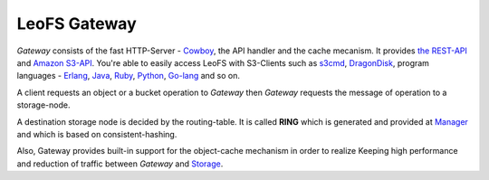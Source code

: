.. LeoFS documentation
.. Copyright (c) 2013-2014 Rakuten, Inc.

LeoFS Gateway
=============

*Gateway* consists of the fast HTTP-Server - `Cowboy <https://github.com/extend/cowboy>`_, the API handler and the cache mecanism. It provides `the REST-API <http://leo-project.net/leofs/docs/rest_api.html>`_ and `Amazon S3-API <http://docs.aws.amazon.com/AmazonS3/latest/API/APIRest.html>`_. You're able to easily access LeoFS with S3-Clients such as `s3cmd <http://s3tools.org/s3cmd>`_, `DragonDisk <http://www.dragondisk.com/>`_, program languages - `Erlang <https://github.com/gleber/erlcloud>`_, `Java <https://github.com/aws/aws-sdk-java>`_, `Ruby <https://github.com/aws/aws-sdk-ruby>`_, `Python <https://github.com/boto/boto>`_, `Go-lang <https://github.com/rlmcpherson/s3gof3r>`_ and so on.

A client requests an object or a bucket operation to *Gateway* then *Gateway* requests the message of operation to a storage-node.

A destination storage node is decided by the routing-table. It is called **RING** which is generated and provided at `Manager <leofs-manager-detail.html>`_ and which is based on consistent-hashing.

Also, Gateway provides built-in support for the object-cache mechanism in order to realize Keeping high performance and reduction of traffic between *Gateway* and `Storage <leofs-storage-detail.html>`_.

